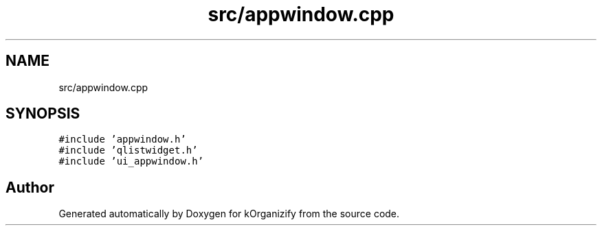 .TH "src/appwindow.cpp" 3 "Thu Jan 11 2024" "kOrganizify" \" -*- nroff -*-
.ad l
.nh
.SH NAME
src/appwindow.cpp
.SH SYNOPSIS
.br
.PP
\fC#include 'appwindow\&.h'\fP
.br
\fC#include 'qlistwidget\&.h'\fP
.br
\fC#include 'ui_appwindow\&.h'\fP
.br

.SH "Author"
.PP 
Generated automatically by Doxygen for kOrganizify from the source code\&.
